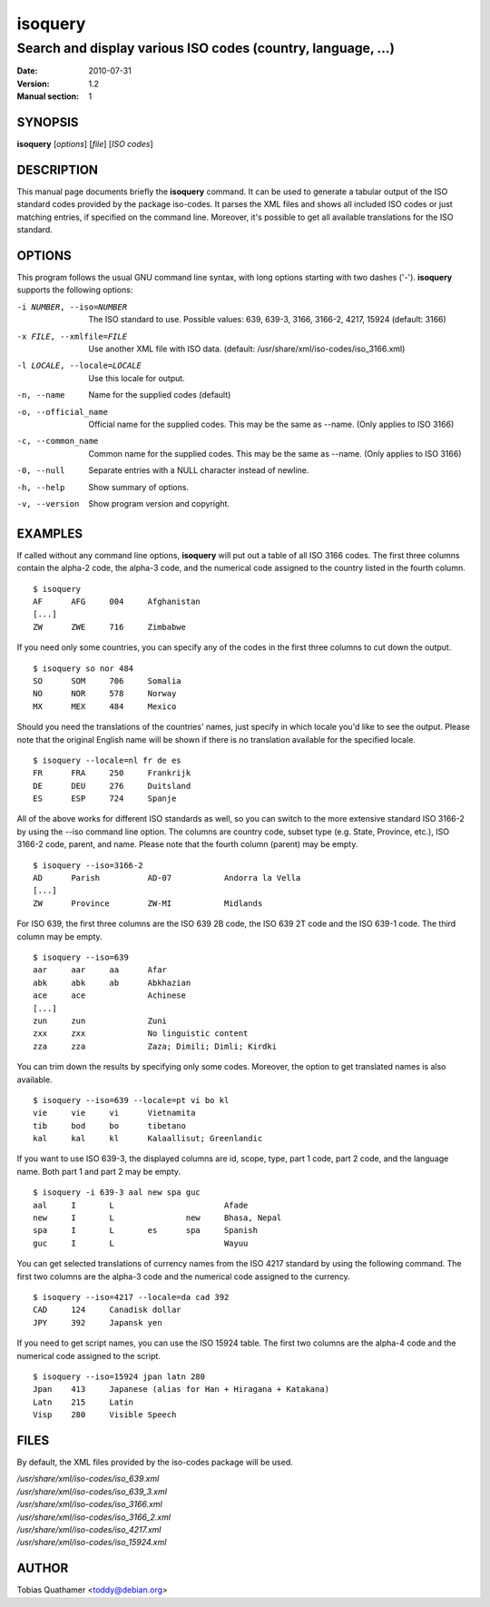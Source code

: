 ========
isoquery
========

Search and display various ISO codes (country, language, ...)
-------------------------------------------------------------

:Date:            2010-07-31
:Version:         1.2
:Manual section:  1


SYNOPSIS
========

**isoquery** [*options*] [*file*] [*ISO codes*]


DESCRIPTION
===========

This manual page documents briefly the **isoquery** command.
It can be used to generate a tabular output of the ISO standard
codes provided by the package iso-codes.
It parses the XML files and shows all included ISO codes or just
matching entries, if specified on the command line.
Moreover, it's possible to get all available translations for
the ISO standard.


OPTIONS
=======

This program follows the usual GNU command line syntax, with long options
starting with two dashes ('-'). **isoquery** supports the following options:

-i NUMBER, --iso=NUMBER     The ISO standard to use. Possible values: 639,
                            639-3, 3166, 3166-2, 4217, 15924 (default: 3166)

-x FILE, --xmlfile=FILE     Use another XML file with ISO data.
                            (default: /usr/share/xml/iso-codes/iso_3166.xml)

-l LOCALE, --locale=LOCALE  Use this locale for output.

-n, --name                  Name for the supplied codes (default)

-o, --official_name         Official name for the supplied codes. This may be
                            the same as --name. (Only applies to ISO 3166)

-c, --common_name           Common name for the supplied codes. This may be
                            the same as --name. (Only applies to ISO 3166)

-0, --null                  Separate entries with a NULL character instead
                            of newline.

-h, --help                  Show summary of options.

-v, --version               Show program version and copyright.


EXAMPLES
========

If called without any command line options, **isoquery** will put out a
table of all ISO 3166 codes. The first three columns contain the alpha-2 code,
the alpha-3 code, and the numerical code assigned to the country listed
in the fourth column.

::

  $ isoquery
  AF      AFG     004     Afghanistan
  [...]
  ZW      ZWE     716     Zimbabwe

If you need only some countries, you can specify any of the codes in
the first three columns to cut down the output.

::

  $ isoquery so nor 484
  SO      SOM     706     Somalia
  NO      NOR     578     Norway
  MX      MEX     484     Mexico

Should you need the translations of the countries' names, just specify
in which locale you'd like to see the output.
Please note that the original English name will be shown if there is no
translation available for the specified locale.

::

    $ isoquery --locale=nl fr de es
    FR      FRA     250     Frankrijk
    DE      DEU     276     Duitsland
    ES      ESP     724     Spanje

All of the above works for different ISO standards as well, so you can
switch to the more extensive standard ISO 3166-2 by using the --iso command
line option. The columns are country code, subset type (e.g. State, Province,
etc.), ISO 3166-2 code, parent, and name. Please note that the fourth column
(parent) may be empty.

::

  $ isoquery --iso=3166-2
  AD      Parish          AD-07           Andorra la Vella
  [...]
  ZW      Province        ZW-MI           Midlands

For ISO 639, the first three columns are the ISO 639 2B code, the
ISO 639 2T code and the ISO 639-1 code. The third column may be empty.

::

  $ isoquery --iso=639
  aar     aar     aa      Afar
  abk     abk     ab      Abkhazian
  ace     ace             Achinese
  [...]
  zun     zun             Zuni
  zxx     zxx             No linguistic content
  zza     zza             Zaza; Dimili; Dimli; Kirdki

You can trim down the results by specifying only some codes. Moreover,
the option to get translated names is also available.

::

  $ isoquery --iso=639 --locale=pt vi bo kl
  vie     vie     vi      Vietnamita
  tib     bod     bo      tibetano
  kal     kal     kl      Kalaallisut; Greenlandic

If you want to use ISO 639-3, the displayed columns are id, scope, type,
part 1 code, part 2 code, and the language name. Both part 1 and part 2
may be empty.

::

  $ isoquery -i 639-3 aal new spa guc
  aal     I       L                       Afade
  new     I       L               new     Bhasa, Nepal
  spa     I       L       es      spa     Spanish
  guc     I       L                       Wayuu

You can get selected translations of currency names from the ISO 4217
standard by using the following command. The first two columns are the
alpha-3 code and the numerical code assigned to the currency.

::

  $ isoquery --iso=4217 --locale=da cad 392
  CAD     124     Canadisk dollar
  JPY     392     Japansk yen

If you need to get script names, you can use the ISO 15924 table.
The first two columns are the alpha-4 code and the numerical code
assigned to the script.

::

  $ isoquery --iso=15924 jpan latn 280
  Jpan    413     Japanese (alias for Han + Hiragana + Katakana)
  Latn    215     Latin
  Visp    280     Visible Speech


FILES
=====

By default, the XML files provided by the iso-codes package will be used.

| */usr/share/xml/iso-codes/iso_639.xml*
| */usr/share/xml/iso-codes/iso_639_3.xml*
| */usr/share/xml/iso-codes/iso_3166.xml*
| */usr/share/xml/iso-codes/iso_3166_2.xml*
| */usr/share/xml/iso-codes/iso_4217.xml*
| */usr/share/xml/iso-codes/iso_15924.xml*


AUTHOR
======

Tobias Quathamer <toddy@debian.org>
